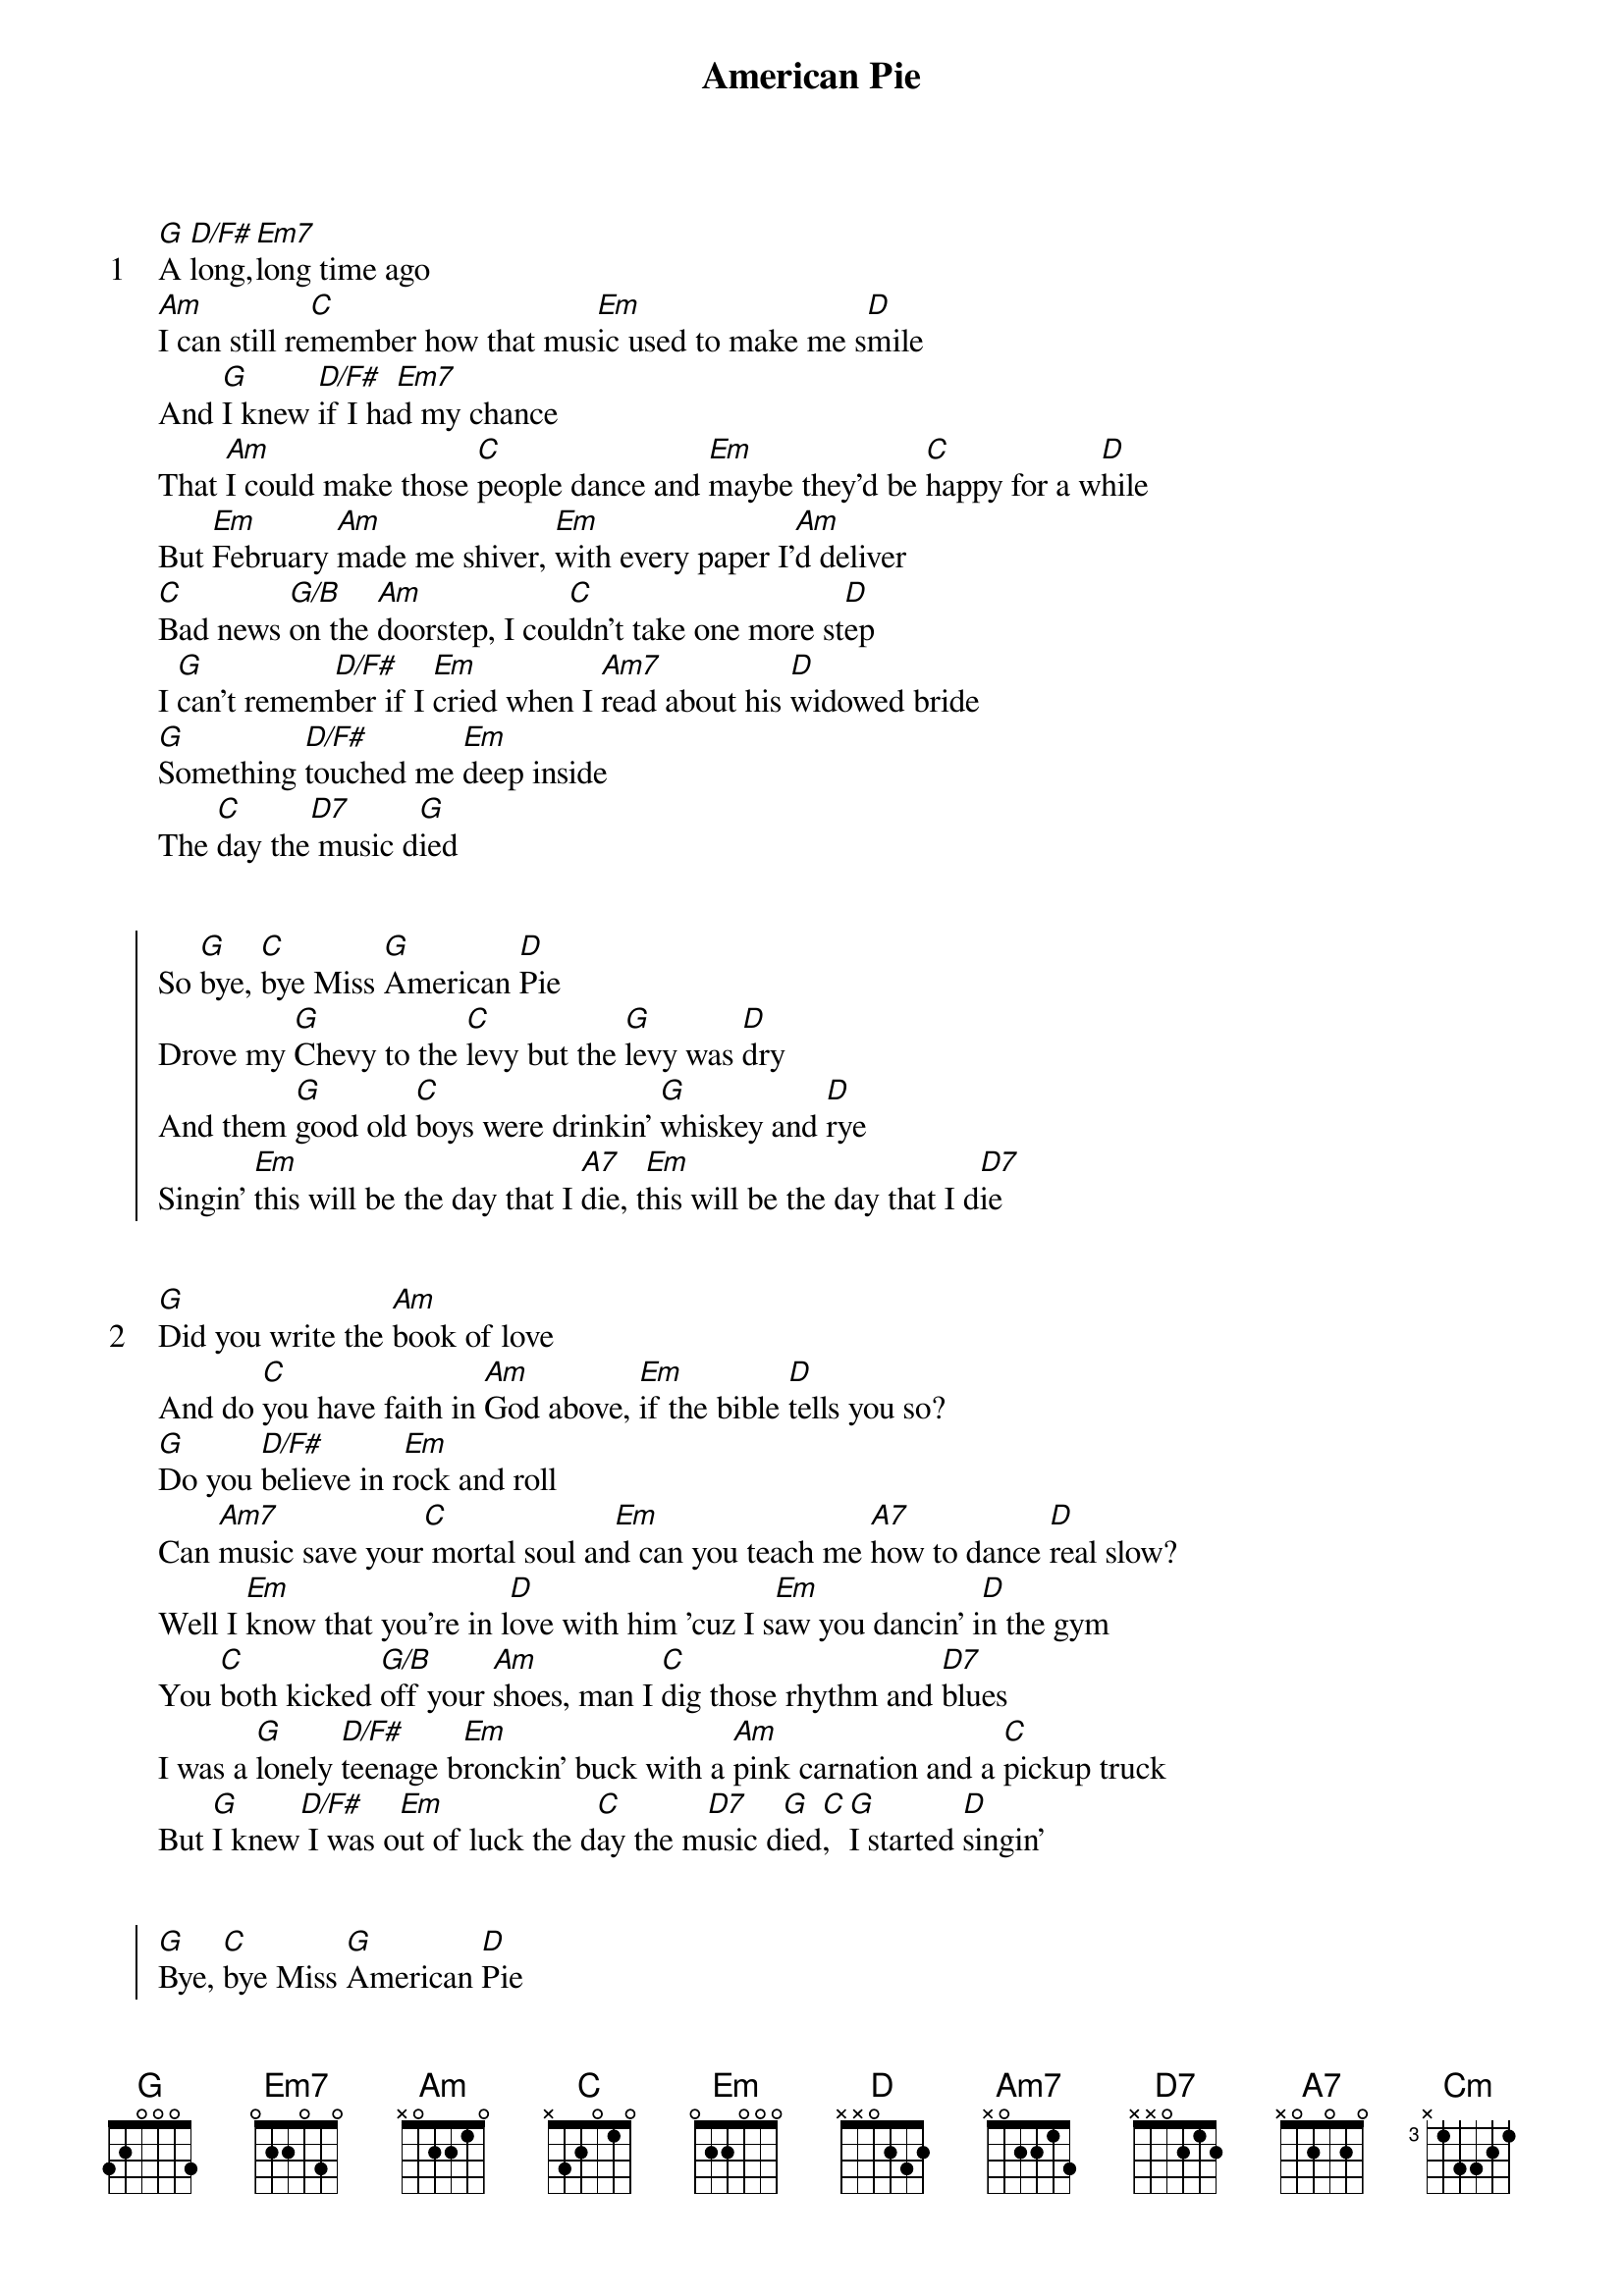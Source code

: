 {title: American Pie}
{artist: Don McLean}
{start_of_verse: 1}
[G]A [D/F#]long,[Em7]long time ago
[Am]I can still re[C]member how that mus[Em]ic used to make me s[D]mile
And [G]I knew [D/F#]if I ha[Em7]d my chance
That [Am]I could make those [C]people dance and [Em]maybe they'd be [C]happy for a w[D]hile
But [Em]February [Am]made me shiver, [Em]with every paper I'[Am]d deliver
[C]Bad news [G/B]on the [Am]doorstep, I cou[C]ldn't take one more st[D]ep
I [G]can't remem[D/F#]ber if I [Em]cried when I [Am7]read about his [D]widowed bride
[G]Something [D/F#]touched me [Em]deep inside
The [C]day the[D7] music d[G]ied
{end_of_verse}


{start_of_chorus}
So [G]bye, [C]bye Miss [G]American [D]Pie
Drove my [G]Chevy to the [C]levy but the [G]levy was [D]dry
And them [G]good old [C]boys were drinkin' [G]whiskey and [D]rye
Singin' [Em]this will be the day that I [A7]die, t[Em]his will be the day that I d[D7]ie
{end_of_chorus}


{start_of_verse: 2}
[G]Did you write the [Am]book of love
And do [C]you have faith in [Am]God above, [Em]if the bible [D]tells you so?
[G]Do you [D/F#]believe in r[Em]ock and roll
Can [Am7]music save your[C] mortal soul an[Em]d can you teach me [A7]how to dance [D]real slow?
Well I [Em]know that you're in l[D]ove with him 'cuz I s[Em]aw you dancin' i[D]n the gym
You [C]both kicked [G/B]off your [Am]shoes, man I [C]dig those rhythm and [D7]blues
I was a [G]lonely [D/F#]teenage b[Em]ronckin' buck with a [Am]pink carnation and a [C]pickup truck
But [G]I knew[D/F#] I was o[Em]ut of luck the d[C]ay the m[D7]usic d[G]ied[C],  [G]I started [D]singin'
{end_of_verse}


{start_of_chorus}
[G]Bye, [C]bye Miss [G]American [D]Pie
Drove my [G]Chevy to the [C]levy but the [G]levy was [D]dry
And them [G]good old [C]boys were drinkin' [G]whiskey and [D]rye
Singin' [Em]this will be the day that I [A7]die, t[Em]his will be the day that I d[D7]ie
{end_of_chorus}


{start_of_verse: 3}
Now for t[G]en years we've been [Am]on our own
and mo[C]ss grows fat on a ro[Am]lling stone [Em]but that's not how it u[D]sed to be
When the j[G]ester [D/F#]sang for the kin[Em]g and queen
in a [Am7]coat he borrowed fr[C]om James Dean in a v[Em]oice that came [A7]from you and[D]me
Oh, and w[Em]hile the king was lo[D]oking down, the j[Em]ester stole his thor[D]ny crown
The c[C]ourtroom [G/B]was ad[A7]journed, [C]no verdict was re[D7]turned
And while [G]Lennin rea[D/F#]d a bo[Em]ok on Marx, the[Am] quartet prac[C]ticed in the park
And [G]we sang [D/F#]dirges [Em]in the dark the d[C]ay the m[D7]usic d[G]ied[C],  [G] we were [D]singin'
{end_of_verse}


{start_of_chorus}
[G]Bye, [C]bye Miss [G]American [D]Pie
Drove my [G]Chevy to the [C]levy but the [G]levy was [D]dry
And them [G]good old [C]boys were drinkin' [G]whiskey and [D]rye
Singin' [Em]this will be the day that I [A7]die, t[Em]his will be the day that I d[D7]ie
{end_of_chorus}


{start_of_verse: 4}
[G]Helter skelter in a [Am]summer swelter
[C]the birds flew off with[Am] a fallout shelter,[Em] eight miles high and f[D]allin' fast
It lan[G]ded [D/F#]foul o[Em]n the grass
the pl[Am7]ayers tried for a f[C]orward pass, [Em]with the jester on the sideline[A7]s in a [D]cast
Now the h[Em]alf-time air was s[D]weet perfume, while [Em]sergeants played a m[D]arching tune
[C]We all got [G/B]up to dan[A7]ce, but [C]we never got the ch[D7]ance
'Cuz the [G]players t[D/F#]ried to t[Em]ake the field, [Am]the marching band re[Cm]fused to y[C]ield
[G]Do you rec[D/F#]all what w[Em]as revealed the d[C]ay the m[D7]usic d[G]ied[C],  [G] we started [D]singin'
{end_of_verse}


{start_of_chorus}
[G]Bye, [C]bye Miss [G]American [D]Pie
Drove my [G]Chevy to the [C]levy but the [G]levy was [D]dry
And them [G]good old [C]boys were drinkin' [G]whiskey and [D]rye
Singin' [Em]this will be the day that I [A7]die, t[Em]his will be the day that I d[D7]ie
{end_of_chorus}


{start_of_verse: 5}
And t[G]here we were all [Am]in one place
a ge[C]neration [Am]lost in space,[Em] with no time left to[D]start again
So come on J[G]ack be [D/F#]nimble,[Em] Jack be quick, J[Am7]ack Flash sat on a c[C]andle
stick, [Em]'cuz fire is the devi[A7]l's only friend[D]
And a[Em]s I watched him o[D]n the stage, my h[Em]ands were clenched in f[D]ists of rage
No [C]angel b[G/B]orn in [A7]Hell could [C]break that Satan's [D7]spell
And as the [G]flames climbe[D/F#]d high int[Em]o the night to [Am]light the sacrif[C]icial rite
I saw [G]Satan [D/F#]laughing [Em]with delight the d[C]ay the m[D7]usic d[G]ied[C],  [G] he was [D]singin'
{end_of_verse}


{start_of_chorus}
[G]Bye, [C]bye Miss [G]American [D]Pie
Drove my [G]Chevy to the [C]levy but the [G]levy was [D]dry
And them [G]good old [C]boys were drinkin' [G]whiskey and [D]rye
Singin' [Em]this will be the day that I [A7]die, t[Em]his will be the day that I d[D7]ie
{end_of_chorus}


{start_of_verse: 6}
I [G]met a[D/F#] girl who s[Em]ang the blues
And I [Am]asked her for some [C]happy news, but [Em]she just smiled and turn[D]ed away
I [G]went dow[D/F#]n to the s[Em]acred store
Where I[Am]'d heard the mus[C]ic years before, but t[Em]he man there said t[C]he music
wouldn't [D]play
But [Em]in the streets the [Am]children screamed, the [Em]lovers cried and the [Am]poets dreamed
But [C]not a [G/B]word was [Am]spoken, the [C]church bells all were [D]broken
And the [G]three me[D/F#]n I adm[Em]ire most, the [Am7]Father, [C]Son, and the H[D7]oly Ghost
[G]They caught th[D/F#]e last train f[Em]or the coast the [C]day the [D7]music [G]died,
N.C.
And they were singin'
{end_of_verse}


{start_of_chorus}
[G]Bye, [C]bye Miss [G]American [D]Pie
Drove my [G]Chevy to the [C]levy but the [G]levy was [D]dry
And them [G]good old [C]boys were drinkin' [G]whiskey and [D]rye
Singin' [Em]this will be the day that I [A7]die, t[Em]his will be the day that I d[D7]ie
They were singin' [G]bye, [C]bye Miss [G]American [D]Pie
Drove my [G]Chevy to the [C]levy but the [G]levy was [D]dry
And them [G]good old [C]boys were drinkin' [G]whiskey and [D]rye
Singin' [C]this will be the [D7]day that I [G]die[C][G]
{end_of_chorus}